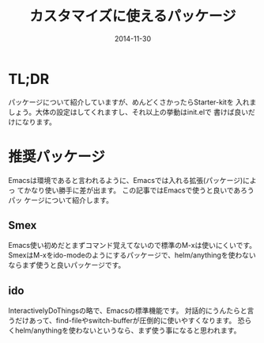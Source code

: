 #+TITLE: カスタマイズに使えるパッケージ
#+DATE: 2014-11-30
#+JEKYLL_LAYOUT: post
#+JEKYLL_CATEGORIES: package
#+JEKYLL_PUBLISHED: true

* TL;DR
  パッケージについて紹介していますが、めんどくさかったらStarter-kitを
  入れましょう。大体の設定はしてくれますし、それ以上の挙動はinit.elで
  書けば良いだけになります。

* 推奨パッケージ
  Emacsは環境であると言われるように、Emacsでは入れる拡張(パッケージ)によっ
  てかなり使い勝手に差が出ます。 この記事ではEmacsで使うと良いであろうパッ
  ケージについて紹介します。
** Smex
   Emacs使い初めだとまずコマンド覚えてないので標準のM-xは使いにくいです。
   SmexはM-xをido-modeのようにするパッケージで、helm/anythingを使わないならまず使うと良いパッケージです。
   
** ido
   InteractivelyDoThingsの略で、Emacsの標準機能です。
   対話的にうんたらと言うだけあって、find-fileやswitch-bufferが圧倒的に使いやすくなります。
   恐らくhelm/anythingを使わないというなら、まず使う事になると思われます。
